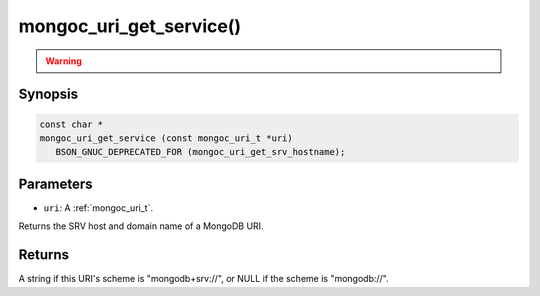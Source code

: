 .. _mongoc_uri_get_service:

mongoc_uri_get_service()
========================

.. warning::
   .. deprecated:: 1.21.0

      This function is deprecated and should not be used in new code.

      Please use :ref:`mongoc_uri_get_srv_hostname()` in new code.

Synopsis
--------

.. code-block:: c

  const char *
  mongoc_uri_get_service (const mongoc_uri_t *uri)
     BSON_GNUC_DEPRECATED_FOR (mongoc_uri_get_srv_hostname);

Parameters
----------

* ``uri``: A :ref:`mongoc_uri_t`.

Returns the SRV host and domain name of a MongoDB URI.

Returns
-------

A string if this URI's scheme is "mongodb+srv://", or NULL if the scheme is "mongodb://".
